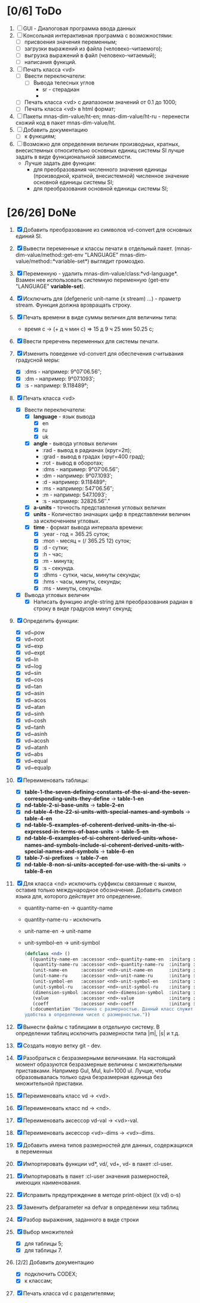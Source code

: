 * [0/6] ToDo
1. [ ] GUI - Диалоговая программа ввода данных
2. [ ] Консольная интерактивная программа с возможностями:
   - [ ] присвоения значения переменным;
   - [ ] загрузки выражений из файла (человеко-читаемого);
   - [ ] выгрузка выражений в файл (человеко-читаемый);
   - [ ] написания функций.
3. [ ] Печать класса <vd>
   - [ ] Ввести переключатели:
     - [ ] Вывода телесных углов
       - sr - стерадиан
       - 
   - [ ] Печать класса <vd> с диапазоном значений от 0.1 до 1000;
   - [ ] Печать класса <vd> в html формат;

4. [ ] Пакеты mnas-dim-value/ht-en; mnas-dim-value/ht-ru - перенести
   схожий код в пакет mnas-dim-value/ht.
5. [ ] Добавить документацию
   - [ ] к функциям;
6. [ ] Возможно для определения величин производных, кратных, внесистемных
   относительно основных единиц системы SI лучше задать в виде
   функциональной зависимости.
   - Лучше задать две функции:
     - для преобразования численного значения единицы (производной,
       кратной, внесистемной) численное значение основной единицы
       системы SI;
     - для преобразования основной единицы системы SI;

* [26/26] DoNe
1. [X] Добавить преобразование из символов vd-convert для основных
   единий SI.
2. [X] Вывести переменные и классы печати в отдельный
   пакет. (mnas-dim-value/method::get-env "LANGUAGE"
   mnas-dim-value/method::*variable-set*) выглядит громоздко.
3. [X] Переменную - удалить mnas-dim-value/class:*vd-language*.
   Взамен нее использовать системную переменную (get-env "LANGUAGE"
   *variable-set*).
4. [X] Исключить для (defgeneric unit-name (x stream) ...) - праметр
   stream. Функция должна врзвращать строку.
5. [X] Печать времени в виде суммы величин для величины типа:
   - время c -> (+ д ч мин с) => 15 д 9 ч 25 мин 50.25 с;
6. [X]  Ввести преречень переменных для системы печати.
7. [X] Изменить поведение vd-convert для обеспечения считывания
   градусной меры:
   - [X] :dms - например: 9°07′06.56″;
   - [X] :dm  - например: 9°07.1093′;
   - [X] :s   - например: 9.118489°;

8. [X] Печать класса <vd>
   - [X] Ввести переключатели:
     - [X] *language* - язык вывода
       - [X] en
       - [X] ru
       - [X] uk
     - [X] *angle* - вывода угловых величин
       - :rad  - вывод в радианах (круг=2π);
       - :grad - вывод в градах (круг=400 град);
       - :rot  - вывод в оборотах;
       - :dms  - например: 9°07′06.56″;
       - :dm   - например: 9°07.1093′;
       - :d    - например: 9.118489°;
       - :ms   - например: 547′06.56″;
       - :m    - например: 547.1093′;
       - :s    - например: 32826.56″."
     - [X] *a-units* - точность представления угловых величин
     - [X] *units* - Количество значащих цифр в представлении величин
       за исключением угловых.
     - [X] *time* - формат вывода интервала времени:
       - [X] :year - год = 365.25 суток;
       - [X] :mon  - месяц = (/ 365.25 12) суток;
       - [X] :d    - сутки;
       - [X] :h    - час;
       - [X] :m    - минута;
       - [X] :s    - секунда.
       - [X] :dhms - сутки, часы, минуты секунды;
       - [X] :hms  - часы, минуты, секунды;
       - [X] :ms   - минуты, секунды.
   - [X] Вывода угловых величин
     - [X] Написать функцию angle-string для преобразования радиан в
       строку в виде градусов минут секунд;

9. [X] Определить функции:
   - [X] vd~pow
   - [X] vd~root
   - [X] vd~exp
   - [X] vd~expt
   - [X] vd~ln
   - [X] vd~log
   - [X] vd~sin
   - [X] vd~cos
   - [X] vd~tan
   - [X] vd~asin
   - [X] vd~acos
   - [X] vd~atan
   - [X] vd~sinh
   - [X] vd~cosh
   - [X] vd~tanh
   - [X] vd~asinh
   - [X] vd~acosh
   - [X] vd~atanh
   - [X] vd~abs
   - [X] vd~equal
   - [X] vd~equalp

10. [X] Переименовать таблицы:
    - [X] *table-1-the-seven-defining-constants-of-the-si-and-the-seven-corresponding-units-they-define* -> *table-1-en*
    - [X] *nd-table-2-si-base-units* -> *table-2-en*
    - [X] *nd-table-4-the-22-si-units-with-special-names-and-symbols* -> *table-4-en*
    - [X] *nd-table-5-examples-of-coherent-derived-units-in-the-si-expressed-in-terms-of-base-units* -> *table-5-en*
    - [X] *nd-table-6-examples-of-si-coherent-derived-units-whose-names-and-symbols-include-si-coherent-derived-units-with-special-names-and-symbols* -> *table-6-en*
    - [X] *table-7-si-prefixes* -> *table-7-en*
    - [X] *nd-table-8-non-si-units-accepted-for-use-with-the-si-units* -> *table-8-en*
11. [X]  Для класса <nd> исключить суффиксы связанные с яыком, оставив
    только международное обозначение. Добавить символ языка для,
    которого действует это определение.
   
    - quantity-name-en -> quantity-name
    - quantity-name-ru - исключить 
    - unit-name-en -> unit-name
    - unit-symbol-en -> unit-symbol
    #+begin_src lisp
      (defclass <nd> ()
        ((quantity-name-en :accessor <nd>-quantity-name-en  :initarg :quantity-name-en :initform "" :documentation "Наименование величины английское. Например: length")
         (quantity-name-ru :accessor <nd>-quantity-name-ru  :initarg :quantity-name-ru :initform "" :documentation "Наименование величины русское. Например: длина")
         (unit-name-en     :accessor <nd>-unit-name-en      :initarg :unit-name-en     :initform "" :documentation "Наименование единицы английское. Например: metre") 
         (unit-name-ru     :accessor <nd>-unit-name-ru      :initarg :unit-name-ru     :initform "" :documentation "Наименование единицы русское. Например: метр") 
         (unit-symbol-en   :accessor <nd>-unit-symbol-en    :initarg :unit-symbol-en   :initform "" :documentation "Обозначение единицы английское. Например: m")
         (unit-symbol-ru   :accessor <nd>-unit-symbol-ru    :initarg :unit-symbol-ru   :initform "" :documentation "Обозначение единицы русское. Например: м")
         (dimension-symbol :accessor <nd>-dimension-symbol  :initarg :dimension-symbol :initform "" :documentation "Символ размерности. Например: L")
         (value            :accessor <nd>-value             :initarg :value            :initform 1  :documentation "Значение, выраженное в единицах СИ. Например: (vd 1 :m 1)")
         (coeff            :accessor <nd>-coeff             :initarg :coeff :initform '((-24 24))   :documentation "Список диапазонов разрешенных степеней множителей для данной величины системы СИ"))
        (:documentation "Величина с размерностью. Данный класс служит исключительно для
      удобства в определении чисел с размерностью."))

    #+end_src

12. [X] Вынести файлы с таблицами в отдельную систему. В определении
    таблиц исключить размерности типа |m|, |s| и т.д.
13. [X] Создать новую ветку git - dev.
14. [X] Разобраться с безразмерными величинами. На настоящий момент
    образуются безразмерные величины с множительными
    приставками. Например Gul, Mul, kul=1000 ul. Лучше, чтобы
    образовывалась только одна безразмерная единица без множительной
    приставки.
15. [X] Переименовать класс vd -> <vd>.
16. [X] Переименовать класс nd -> <nd>.
17. [X] Переименовать аксессор vd-val -> <vd>-val. 
18. [X] Переименовать аксессор <vd>-dims -> <vd>-dims.
19. [X] Добавить имена типов размерностей для данных, содержащихся в переменных
20. [X] Импортировать функции vd*, vd/, vd+, vd- в пакет :cl-user.
21. [X] Импортировать в пакет :cl-user значения размерностей, имеющих наименования.
22. [X] Исправить предупреждение в методе print-object ((x vd) o-s)
23. [X] Заменить defparameter на defvar в определении хеш таблиц
24. [X] Разбор выражения, заданного в виде строки
25. [X] Выбор множителей
    - [X] для таблицы 5;
    - [X] для таблицы 7.
26. [2/2] Добавить документацию
    - [X] подключить CODEX; 
    - [X] к классам;
27. [X] Печать класса vd с разделителями;
